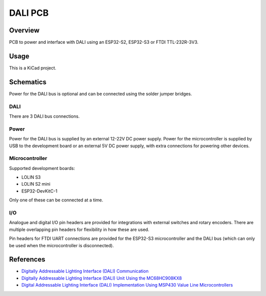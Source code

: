 DALI PCB
========

Overview
--------

PCB to power and interface with DALI using an ESP32-S2, ESP32-S3 or FTDI
TTL-232R-3V3.

Usage
-----

This is a KiCad project.

Schematics
----------

Power for the DALI bus is optional and can be connected using the solder jumper
bridges.

.. image:: render/Root-sch.svg
   :alt: Root schematic

DALI
~~~~

There are 3 DALI bus connections.

.. image:: render/DALI-sch.svg
   :alt: DALI schematic

Power
~~~~~

Power for the DALI bus is supplied by an external 12-22V DC power supply. Power
for the microcontroller is supplied by USB to the development board or an
external 5V DC power supply, with extra connections for powering other devices.

.. image:: render/Power-sch.svg
   :alt: Power (for DALI) schematic

Microcontroller
~~~~~~~~~~~~~~~

Supported development boards:

* LOLIN S3
* LOLIN S2 mini
* ESP32-DevKitC-1

Only one of these can be connected at a time.

.. image:: render/Microcontroller-sch.svg
   :alt: Microcontroller schematic

I/O
~~~

Analogue and digital I/O pin headers are provided for integrations with external
switches and rotary encoders. There are multiple overlapping pin headers for
flexibility in how these are used.

Pin headers for FTDI UART connections are provided for the ESP32-S3
microcontroller and the DALI bus (which can only be used when the
microcontroller is disconnected).

.. image:: render/IO-sch.svg
   :alt: I/O schematic

References
----------

* `Digitally Addressable Lighting Interface (DALI) Communication <https://ww1.microchip.com/downloads/en/AppNotes/01465A.pdf>`_

* `Digitally Addressable Lighting Interface (DALI) Unit Using the MC68HC908KX8 <https://www.nxp.com/docs/en/reference-manual/DRM004.pdf>`_

* `Digital Addressable Lighting Interface (DALI) Implementation Using MSP430 Value Line Microcontrollers <https://www.ti.com/lit/an/slaa422a/slaa422a.pdf>`_
